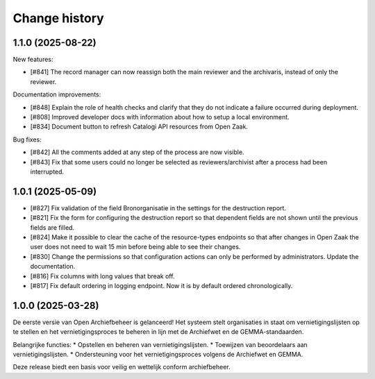 ==============
Change history
==============

1.1.0 (2025-08-22)
==================

New features:

* [#841] The record manager can now reassign both the main reviewer and the archivaris, instead of only the reviewer.

Documentation improvements:

* [#848] Explain the role of health checks and clarify that they do not indicate a failure occurred during deployment.
* [#808] Improved developer docs with information about how to setup a local environment.
* [#834] Document button to refresh Catalogi API resources from Open Zaak.

Bug fixes:

* [#842] All the comments added at any step of the process are now visible.
* [#843] Fix that some users could no longer be selected as reviewers/archivist after a process had been interrupted.


1.0.1 (2025-05-09)
==================

* [#827] Fix validation of the field Bronorganisatie in the settings for the destruction report.
* [#821] Fix the form for configuring the destruction report so that dependent fields are not shown until the previous fields are filled.
* [#824] Make it possible to clear the cache of the resource-types endpoints so that after changes in Open Zaak the user does not need to wait 15 min before being able to see their changes.
* [#830] Change the permissions so that configuration actions can only be performed by administrators. Update the documentation.
* [#816] Fix columns with long values that break off.
* [#817] Fix default ordering in logging endpoint. Now it is by default ordered chronologically.


1.0.0 (2025-03-28)
==================

De eerste versie van Open Archiefbeheer is gelanceerd!
Het systeem stelt organisaties in staat om vernietigingslijsten op te stellen en het vernietigingsproces te beheren in lijn met de Archiefwet en de GEMMA-standaarden.

Belangrijke functies:
* Opstellen en beheren van vernietigingslijsten.
* Toewijzen van beoordelaars aan vernietigingslijsten.
* Ondersteuning voor het vernietigingsproces volgens de Archiefwet en GEMMA.

Deze release biedt een basis voor veilig en wettelijk conform archiefbeheer. 
